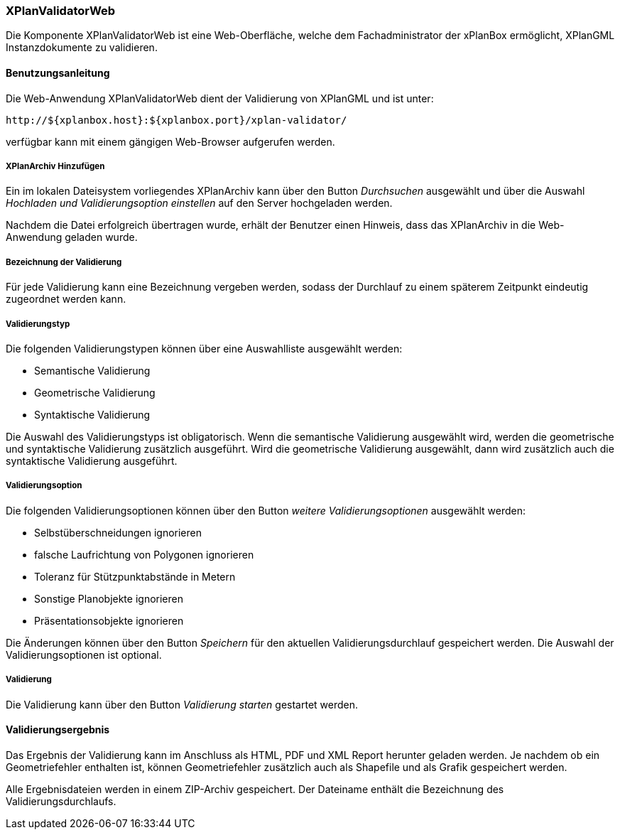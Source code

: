 [[xplanvalidator-web]]
=== XPlanValidatorWeb

Die Komponente XPlanValidatorWeb ist eine Web-Oberfläche, welche dem
Fachadministrator der xPlanBox ermöglicht, XPlanGML Instanzdokumente zu
validieren.

[[benutzungsanleitung]]
==== Benutzungsanleitung

Die Web-Anwendung XPlanValidatorWeb dient der Validierung von XPlanGML und
ist unter:

----
http://${xplanbox.host}:${xplanbox.port}/xplan-validator/
----

verfügbar kann mit einem gängigen Web-Browser aufgerufen werden.

[[hinzufuegen]]
===== XPlanArchiv Hinzufügen

Ein im lokalen Dateisystem vorliegendes XPlanArchiv kann über den Button _Durchsuchen_ ausgewählt und über
die Auswahl _Hochladen und Validierungsoption einstellen_ auf den Server
hochgeladen werden.

Nachdem die Datei erfolgreich übertragen wurde, erhält der Benutzer einen Hinweis, dass das XPlanArchiv in die Web-Anwendung
geladen wurde.

===== Bezeichnung der Validierung

Für jede Validierung kann eine Bezeichnung vergeben werden, sodass der
Durchlauf zu einem späterem Zeitpunkt eindeutig zugeordnet werden kann.

[[validierungsart]]
===== Validierungstyp

Die folgenden Validierungstypen können über eine Auswahlliste ausgewählt
werden:

  * Semantische Validierung
  * Geometrische Validierung
  * Syntaktische Validierung

Die Auswahl des Validierungstyps ist obligatorisch. Wenn die semantische Validierung ausgewählt wird, werden die geometrische und
syntaktische Validierung zusätzlich ausgeführt. Wird die geometrische Validierung ausgewählt, dann wird
zusätzlich auch die syntaktische Validierung ausgeführt.

[[validierungsoption]]
===== Validierungsoption

Die folgenden Validierungsoptionen können über den Button _weitere
Validierungsoptionen_ ausgewählt werden:

  * Selbstüberschneidungen ignorieren
  * falsche Laufrichtung von Polygonen ignorieren
  * Toleranz für Stützpunktabstände in Metern
  * Sonstige Planobjekte ignorieren
  * Präsentationsobjekte ignorieren

Die Änderungen können über den Button _Speichern_ für den aktuellen
Validierungsdurchlauf gespeichert werden. Die Auswahl der Validierungsoptionen ist optional.

[[validierung]]
===== Validierung

Die Validierung kann über den Button _Validierung starten_ gestartet
werden.

[[validierungsergebnis]]
==== Validierungsergebnis

Das Ergebnis der Validierung kann im Anschluss als HTML, PDF und XML
Report herunter geladen werden. Je nachdem ob ein Geometriefehler
enthalten ist, können Geometriefehler zusätzlich auch als Shapefile und als Grafik
gespeichert werden.

Alle Ergebnisdateien werden in einem ZIP-Archiv gespeichert. Der
Dateiname enthält die Bezeichnung des Validierungsdurchlaufs.
